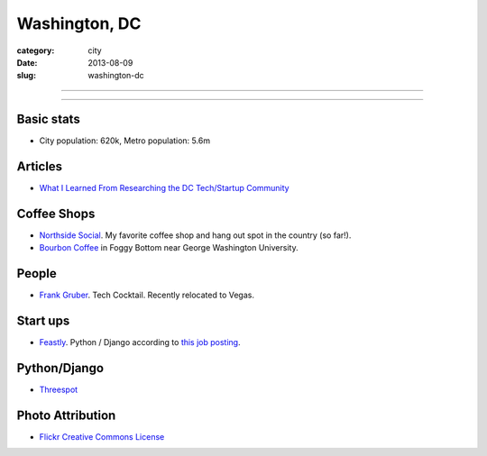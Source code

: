 Washington, DC
==============

:category: city
:date: 2013-08-09
:slug: washington-dc

----

.. image:: ../img/washington-dc.jpg
  :alt: Washington, DC

----

Basic stats
-----------
* City population: 620k, Metro population: 5.6m


Articles
--------
* `What I Learned From Researching the DC Tech/Startup Community <http://spinnakr.com/blog/dc-tech/2013/04/dc-techstartup-community/>`_

Coffee Shops
------------
* `Northside Social <http://northsidesocialarlington.com/>`_. My
  favorite coffee shop and hang out spot in the country (so far!).
* `Bourbon Coffee <https://plus.google.com/110572259937268960247/about?gl=us&hl=en>`_ in
  Foggy Bottom near George Washington University.

People
------
* `Frank Gruber <http://twitter.com/frankgruber>`_. Tech Cocktail. Recently
  relocated to Vegas.

Start ups
---------
* `Feastly <http://www.eatfeastly.com/intro/>`_. Python / Django according to `this job posting <http://careers.stackoverflow.com/jobs/25280/cto-feastly?a=tROLNYI&searchTerm=django>`_.

Python/Django
-------------
* `Threespot <http://www.threespot.com/>`_

Photo Attribution
-----------------
* `Flickr Creative Commons License <http://www.flickr.com/photos/aon/3017817334/>`_
